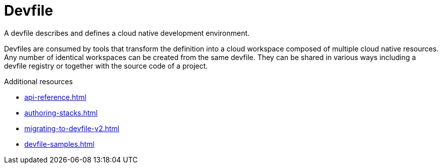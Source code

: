 [id="con_devfile_{context}"]
= Devfile

[role="_abstract"]

A devfile describes and defines a cloud native development environment.

Devfiles are consumed by tools that transform the definition into a cloud workspace composed of multiple cloud native resources. Any number of identical workspaces can be created from the same devfile. They can be shared in various ways including a devfile registry or together with the source code of a project.


[role="_additional-resources"]
.Additional resources

* xref:api-reference.adoc[]
* xref:authoring-stacks.adoc[]
* xref:migrating-to-devfile-v2.adoc[]
* xref:devfile-samples.adoc[]
